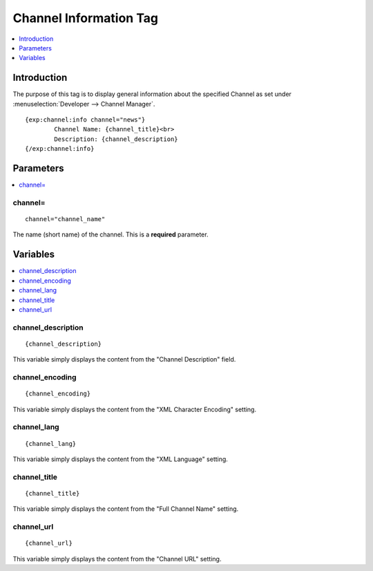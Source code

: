 #######################
Channel Information Tag
#######################

.. contents::
   :local:
   :depth: 1

************
Introduction
************

The purpose of this tag is to display general information about the
specified Channel as set under :menuselection:`Developer --> Channel Manager`. ::

	{exp:channel:info channel="news"}
		Channel Name: {channel_title}<br>
		Description: {channel_description}
	{/exp:channel:info}

**********
Parameters
**********

.. contents::
   :local:

channel=
--------

::

	channel="channel_name"

The name (short name) of the channel. This is a **required** parameter.

*********
Variables
*********

.. contents::
   :local:

channel\_description
--------------------

::

	{channel_description}

This variable simply displays the content from the "Channel Description"
field.

channel\_encoding
-----------------

::

	{channel_encoding}

This variable simply displays the content from the "XML Character
Encoding" setting.

channel\_lang
-------------

::

	{channel_lang}

This variable simply displays the content from the "XML Language"
setting.

channel\_title
--------------

::

	{channel_title}

This variable simply displays the content from the "Full Channel Name"
setting.

channel\_url
------------

::

	{channel_url}

This variable simply displays the content from the "Channel URL"
setting.
